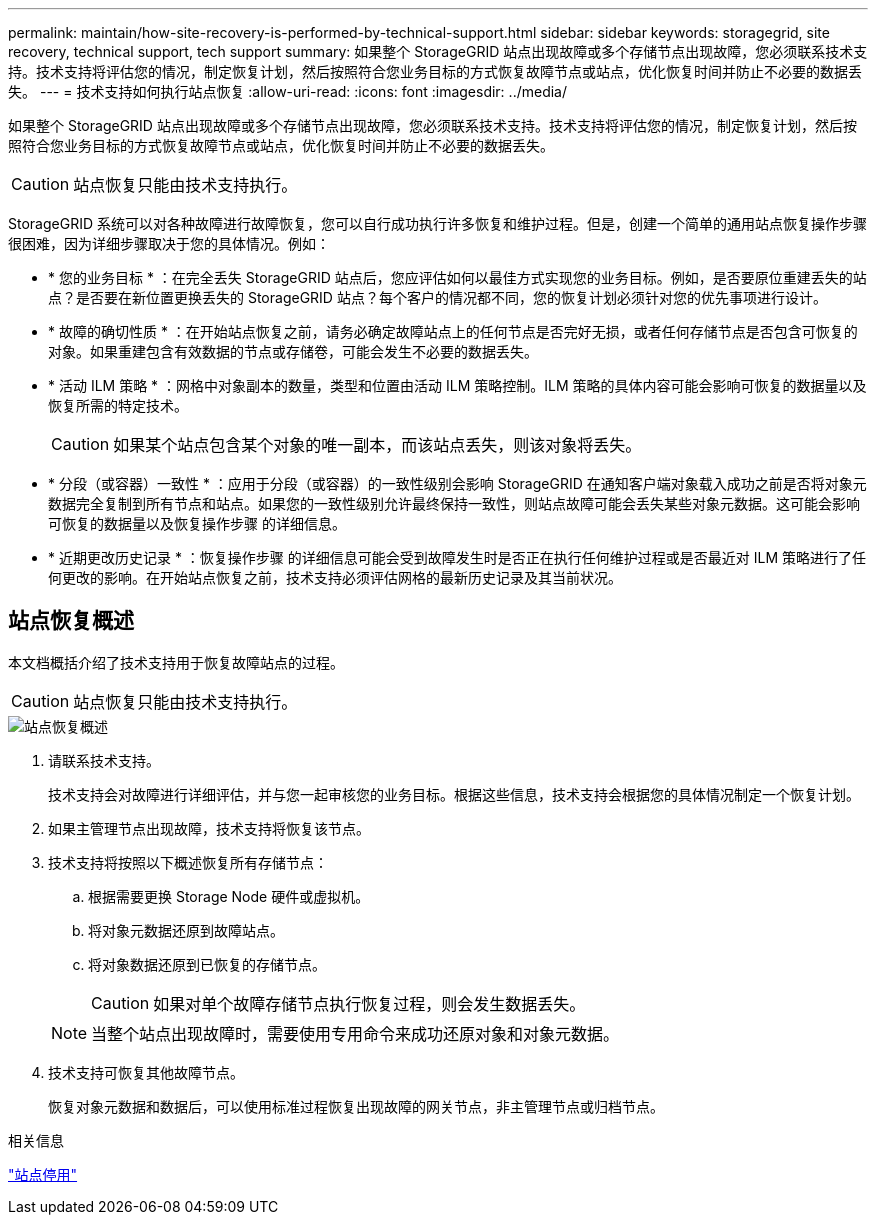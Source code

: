 ---
permalink: maintain/how-site-recovery-is-performed-by-technical-support.html 
sidebar: sidebar 
keywords: storagegrid, site recovery, technical support, tech support 
summary: 如果整个 StorageGRID 站点出现故障或多个存储节点出现故障，您必须联系技术支持。技术支持将评估您的情况，制定恢复计划，然后按照符合您业务目标的方式恢复故障节点或站点，优化恢复时间并防止不必要的数据丢失。 
---
= 技术支持如何执行站点恢复
:allow-uri-read: 
:icons: font
:imagesdir: ../media/


[role="lead"]
如果整个 StorageGRID 站点出现故障或多个存储节点出现故障，您必须联系技术支持。技术支持将评估您的情况，制定恢复计划，然后按照符合您业务目标的方式恢复故障节点或站点，优化恢复时间并防止不必要的数据丢失。


CAUTION: 站点恢复只能由技术支持执行。

StorageGRID 系统可以对各种故障进行故障恢复，您可以自行成功执行许多恢复和维护过程。但是，创建一个简单的通用站点恢复操作步骤 很困难，因为详细步骤取决于您的具体情况。例如：

* * 您的业务目标 * ：在完全丢失 StorageGRID 站点后，您应评估如何以最佳方式实现您的业务目标。例如，是否要原位重建丢失的站点？是否要在新位置更换丢失的 StorageGRID 站点？每个客户的情况都不同，您的恢复计划必须针对您的优先事项进行设计。
* * 故障的确切性质 * ：在开始站点恢复之前，请务必确定故障站点上的任何节点是否完好无损，或者任何存储节点是否包含可恢复的对象。如果重建包含有效数据的节点或存储卷，可能会发生不必要的数据丢失。
* * 活动 ILM 策略 * ：网格中对象副本的数量，类型和位置由活动 ILM 策略控制。ILM 策略的具体内容可能会影响可恢复的数据量以及恢复所需的特定技术。
+

CAUTION: 如果某个站点包含某个对象的唯一副本，而该站点丢失，则该对象将丢失。

* * 分段（或容器）一致性 * ：应用于分段（或容器）的一致性级别会影响 StorageGRID 在通知客户端对象载入成功之前是否将对象元数据完全复制到所有节点和站点。如果您的一致性级别允许最终保持一致性，则站点故障可能会丢失某些对象元数据。这可能会影响可恢复的数据量以及恢复操作步骤 的详细信息。
* * 近期更改历史记录 * ：恢复操作步骤 的详细信息可能会受到故障发生时是否正在执行任何维护过程或是否最近对 ILM 策略进行了任何更改的影响。在开始站点恢复之前，技术支持必须评估网格的最新历史记录及其当前状况。




== 站点恢复概述

本文档概括介绍了技术支持用于恢复故障站点的过程。


CAUTION: 站点恢复只能由技术支持执行。

image::../media/site_recovery_overview.png[站点恢复概述]

. 请联系技术支持。
+
技术支持会对故障进行详细评估，并与您一起审核您的业务目标。根据这些信息，技术支持会根据您的具体情况制定一个恢复计划。

. 如果主管理节点出现故障，技术支持将恢复该节点。
. 技术支持将按照以下概述恢复所有存储节点：
+
.. 根据需要更换 Storage Node 硬件或虚拟机。
.. 将对象元数据还原到故障站点。
.. 将对象数据还原到已恢复的存储节点。
+

CAUTION: 如果对单个故障存储节点执行恢复过程，则会发生数据丢失。

+

NOTE: 当整个站点出现故障时，需要使用专用命令来成功还原对象和对象元数据。



. 技术支持可恢复其他故障节点。
+
恢复对象元数据和数据后，可以使用标准过程恢复出现故障的网关节点，非主管理节点或归档节点。



.相关信息
link:site-decommissioning.html["站点停用"]
